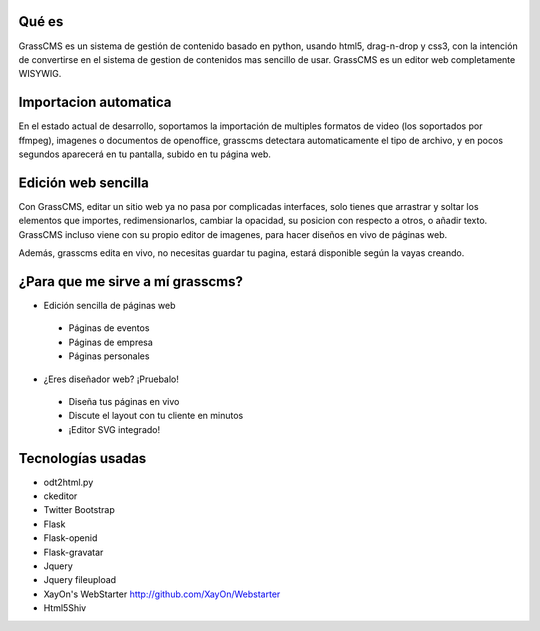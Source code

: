 Qué es
---------
GrassCMS es un sistema de gestión de contenido basado en python, usando html5, drag-n-drop y css3, con la 
intención de convertirse en el sistema de gestion de contenidos mas sencillo 
de usar.
GrassCMS es un editor web completamente WISYWIG.

Importacion automatica
-------------------------

En el estado actual de desarrollo, soportamos la importación de multiples 
formatos de video (los soportados por ffmpeg), imagenes o documentos de 
openoffice, grasscms detectara automaticamente el tipo de archivo, y en 
pocos segundos aparecerá en tu pantalla, subido en tu página web.

Edición web sencilla
-------------------------
Con GrassCMS, editar un sitio web ya no pasa por complicadas interfaces, 
solo tienes que arrastrar y soltar los elementos que importes, 
redimensionarlos, cambiar la opacidad, su posicion con respecto a otros, 
o añadir texto. GrassCMS incluso viene con su propio editor de imagenes, 
para hacer diseños en vivo de páginas web.

Además, grasscms edita en vivo, no necesitas guardar tu pagina, estará 
disponible según la vayas creando.

¿Para que me sirve a mí grasscms?
-----------------------------------

- Edición sencilla de páginas web 
 * Páginas de eventos
 * Páginas de empresa
 * Páginas personales

- ¿Eres diseñador web? ¡Pruebalo!
 * Diseña tus páginas en vivo
 * Discute el layout con tu cliente en minutos
 * ¡Editor SVG integrado!

Tecnologías usadas
--------------------

- odt2html.py
- ckeditor
- Twitter Bootstrap
- Flask
- Flask-openid
- Flask-gravatar
- Jquery
- Jquery fileupload 
- XayOn's WebStarter http://github.com/XayOn/Webstarter
- Html5Shiv